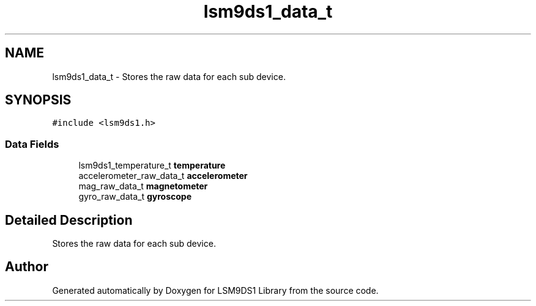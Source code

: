.TH "lsm9ds1_data_t" 3 "Tue Aug 27 2019" "Version 0.6.0-alpha" "LSM9DS1 Library" \" -*- nroff -*-
.ad l
.nh
.SH NAME
lsm9ds1_data_t \- Stores the raw data for each sub device\&.  

.SH SYNOPSIS
.br
.PP
.PP
\fC#include <lsm9ds1\&.h>\fP
.SS "Data Fields"

.in +1c
.ti -1c
.RI "lsm9ds1_temperature_t \fBtemperature\fP"
.br
.ti -1c
.RI "accelerometer_raw_data_t \fBaccelerometer\fP"
.br
.ti -1c
.RI "mag_raw_data_t \fBmagnetometer\fP"
.br
.ti -1c
.RI "gyro_raw_data_t \fBgyroscope\fP"
.br
.in -1c
.SH "Detailed Description"
.PP 
Stores the raw data for each sub device\&. 

.SH "Author"
.PP 
Generated automatically by Doxygen for LSM9DS1 Library from the source code\&.
